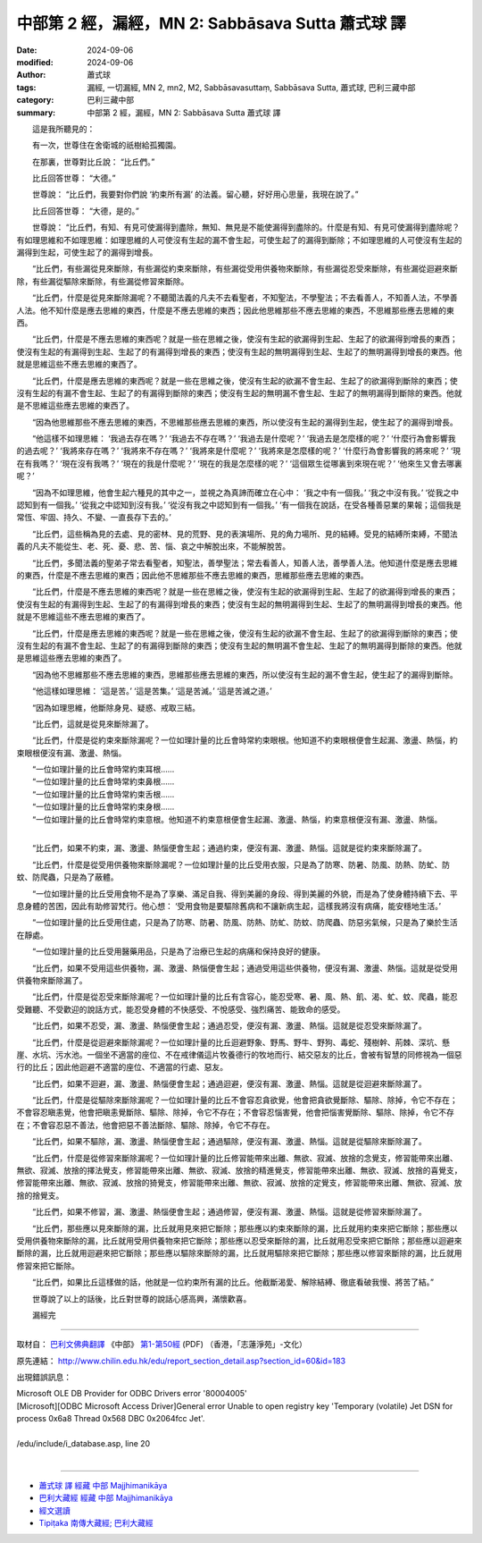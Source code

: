 中部第 2 經，漏經，MN 2: Sabbāsava Sutta 蕭式球 譯
====================================================================

:date: 2024-09-06
:modified: 2024-09-06
:author: 蕭式球
:tags: 漏經, 一切漏經, MN 2, mn2, M2, Sabbāsavasuttaṃ, Sabbāsava Sutta, 蕭式球, 巴利三藏中部
:category: 巴利三藏中部
:summary: 中部第 2 經，漏經，MN 2: Sabbāsava Sutta 蕭式球 譯

　　這是我所聽見的：

　　有一次，世尊住在舍衛城的祇樹給孤獨園。

　　在那裏，世尊對比丘說： “比丘們。”

　　比丘回答世尊： “大德。”

　　世尊說： “比丘們，我要對你們說 ‘約束所有漏’ 的法義。留心聽，好好用心思量，我現在說了。”

　　比丘回答世尊： “大德，是的。”

　　世尊說： “比丘們，有知、有見可使漏得到盡除，無知、無見是不能使漏得到盡除的。什麼是有知、有見可使漏得到盡除呢？有如理思維和不如理思維：如理思維的人可使沒有生起的漏不會生起，可使生起了的漏得到斷除；不如理思維的人可使沒有生起的漏得到生起，可使生起了的漏得到增長。

　　“比丘們，有些漏從見來斷除，有些漏從約束來斷除，有些漏從受用供養物來斷除，有些漏從忍受來斷除，有些漏從迴避來斷除，有些漏從驅除來斷除，有些漏從修習來斷除。

　　“比丘們，什麼是從見來斷除漏呢？不聽聞法義的凡夫不去看聖者，不知聖法，不學聖法；不去看善人，不知善人法，不學善人法。他不知什麼是應去思維的東西，什麼是不應去思維的東西；因此他思維那些不應去思維的東西，不思維那些應去思維的東西。

　　“比丘們，什麼是不應去思維的東西呢？就是一些在思維之後，使沒有生起的欲漏得到生起、生起了的欲漏得到增長的東西；使沒有生起的有漏得到生起、生起了的有漏得到增長的東西；使沒有生起的無明漏得到生起、生起了的無明漏得到增長的東西。他就是思維這些不應去思維的東西了。

　　“比丘們，什麼是應去思維的東西呢？就是一些在思維之後，使沒有生起的欲漏不會生起、生起了的欲漏得到斷除的東西；使沒有生起的有漏不會生起、生起了的有漏得到斷除的東西；使沒有生起的無明漏不會生起、生起了的無明漏得到斷除的東西。他就是不思維這些應去思維的東西了。

　　“因為他思維那些不應去思維的東西，不思維那些應去思維的東西，所以使沒有生起的漏得到生起，使生起了的漏得到增長。

　　“他這樣不如理思維： ‘我過去存在嗎？’  ‘我過去不存在嗎？’  ‘我過去是什麼呢？’  ‘我過去是怎麼樣的呢？’  ‘什麼行為會影響我的過去呢？’  ‘我將來存在嗎？’  ‘我將來不存在嗎？’  ‘我將來是什麼呢？’  ‘我將來是怎麼樣的呢？’  ‘什麼行為會影響我的將來呢？’  ‘現在有我嗎？’  ‘現在沒有我嗎？’  ‘現在的我是什麼呢？’  ‘現在的我是怎麼樣的呢？’  ‘這個眾生從哪裏到來現在呢？’  ‘他來生又會去哪裏呢？’

　　“因為不如理思維，他會生起六種見的其中之一，並視之為真諦而確立在心中： ‘我之中有一個我。’  ‘我之中沒有我。’  ‘從我之中認知到有一個我。’  ‘從我之中認知到沒有我。’  ‘從沒有我之中認知到有一個我。’  ‘有一個我在說話，在受各種善惡業的果報；這個我是常恆、牢固、持久、不變、一直長存下去的。’

　　“比丘們，這些稱為見的去處、見的密林、見的荒野、見的表演場所、見的角力場所、見的結縛。受見的結縛所束縛，不聞法義的凡夫不能從生、老、死、憂、悲、苦、惱、哀之中解脫出來，不能解脫苦。

　　“比丘們，多聞法義的聖弟子常去看聖者，知聖法，善學聖法；常去看善人，知善人法，善學善人法。他知道什麼是應去思維的東西，什麼是不應去思維的東西；因此他不思維那些不應去思維的東西，思維那些應去思維的東西。

　　“比丘們，什麼是不應去思維的東西呢？就是一些在思維之後，使沒有生起的欲漏得到生起、生起了的欲漏得到增長的東西；使沒有生起的有漏得到生起、生起了的有漏得到增長的東西；使沒有生起的無明漏得到生起、生起了的無明漏得到增長的東西。他就是不思維這些不應去思維的東西了。

　　“比丘們，什麼是應去思維的東西呢？就是一些在思維之後，使沒有生起的欲漏不會生起、生起了的欲漏得到斷除的東西；使沒有生起的有漏不會生起、生起了的有漏得到斷除的東西；使沒有生起的無明漏不會生起、生起了的無明漏得到斷除的東西。他就是思維這些應去思維的東西了。

　　“因為他不思維那些不應去思維的東西，思維那些應去思維的東西，所以使沒有生起的漏不會生起，使生起了的漏得到斷除。

　　“他這樣如理思維： ‘這是苦。’  ‘這是苦集。’  ‘這是苦滅。’  ‘這是苦滅之道。’

　　“因為如理思維，他斷除身見、疑惑、戒取三結。

　　“比丘們，這就是從見來斷除漏了。

　　“比丘們，什麼是從約束來斷除漏呢？一位如理計量的比丘會時常約束眼根。他知道不約束眼根便會生起漏、激盪、熱惱，約束眼根便沒有漏、激盪、熱惱。

| 　　“一位如理計量的比丘會時常約束耳根……
| 　　“一位如理計量的比丘會時常約束鼻根……
| 　　“一位如理計量的比丘會時常約束舌根……
| 　　“一位如理計量的比丘會時常約束身根……
| 　　“一位如理計量的比丘會時常約束意根。他知道不約束意根便會生起漏、激盪、熱惱，約束意根便沒有漏、激盪、熱惱。
| 

　　“比丘們，如果不約束，漏、激盪、熱惱便會生起；通過約束，便沒有漏、激盪、熱惱。這就是從約束來斷除漏了。

　　“比丘們，什麼是從受用供養物來斷除漏呢？一位如理計量的比丘受用衣服，只是為了防寒、防暑、防風、防熱、防虻、防蚊、防爬蟲，只是為了蔽體。

　　“一位如理計量的比丘受用食物不是為了享樂、滿足自我、得到美麗的身段、得到美麗的外貌，而是為了使身體持續下去、平息身體的苦困，因此有助修習梵行。他心想： ‘受用食物是要驅除舊病和不讓新病生起，這樣我將沒有病痛，能安穩地生活。’

　　“一位如理計量的比丘受用住處，只是為了防寒、防暑、防風、防熱、防虻、防蚊、防爬蟲、防惡劣氣候，只是為了樂於生活在靜處。

　　“一位如理計量的比丘受用醫藥用品，只是為了治療已生起的病痛和保持良好的健康。

　　“比丘們，如果不受用這些供養物，漏、激盪、熱惱便會生起；通過受用這些供養物，便沒有漏、激盪、熱惱。這就是從受用供養物來斷除漏了。

　　“比丘們，什麼是從忍受來斷除漏呢？一位如理計量的比丘有含容心，能忍受寒、暑、風、熱、飢、渴、虻、蚊、爬蟲，能忍受難聽、不受歡迎的說話方式，能忍受身體的不快感受、不悅感受、強烈痛苦、能致命的感受。

　　“比丘們，如果不忍受，漏、激盪、熱惱便會生起；通過忍受，便沒有漏、激盪、熱惱。這就是從忍受來斷除漏了。

　　“比丘們，什麼是從迴避來斷除漏呢？一位如理計量的比丘迴避野象、野馬、野牛、野狗、毒蛇、殘樹幹、荊棘、深坑、懸崖、水坑、污水池。一個坐不適當的座位、不在戒律儀這片牧養德行的牧地而行、結交惡友的比丘，會被有智慧的同修視為一個惡行的比丘；因此他迴避不適當的座位、不適當的行處、惡友。

　　“比丘們，如果不迴避，漏、激盪、熱惱便會生起；通過迴避，便沒有漏、激盪、熱惱。這就是從迴避來斷除漏了。

　　“比丘們，什麼是從驅除來斷除漏呢？一位如理計量的比丘不會容忍貪欲覺，他會把貪欲覺斷除、驅除、除掉，令它不存在；不會容忍瞋恚覺，他會把瞋恚覺斷除、驅除、除掉，令它不存在；不會容忍惱害覺，他會把惱害覺斷除、驅除、除掉，令它不存在；不會容忍惡不善法，他會把惡不善法斷除、驅除、除掉，令它不存在。

　　“比丘們，如果不驅除，漏、激盪、熱惱便會生起；通過驅除，便沒有漏、激盪、熱惱。這就是從驅除來斷除漏了。

　　“比丘們，什麼是從修習來斷除漏呢？一位如理計量的比丘修習能帶來出離、無欲、寂滅、放捨的念覺支，修習能帶來出離、無欲、寂滅、放捨的擇法覺支，修習能帶來出離、無欲、寂滅、放捨的精進覺支，修習能帶來出離、無欲、寂滅、放捨的喜覺支，修習能帶來出離、無欲、寂滅、放捨的猗覺支，修習能帶來出離、無欲、寂滅、放捨的定覺支，修習能帶來出離、無欲、寂滅、放捨的捨覺支。

　　“比丘們，如果不修習，漏、激盪、熱惱便會生起；通過修習，便沒有漏、激盪、熱惱。這就是從修習來斷除漏了。

　　“比丘們，那些應以見來斷除的漏，比丘就用見來把它斷除；那些應以約束來斷除的漏，比丘就用約束來把它斷除；那些應以受用供養物來斷除的漏，比丘就用受用供養物來把它斷除；那些應以忍受來斷除的漏，比丘就用忍受來把它斷除；那些應以迴避來斷除的漏，比丘就用迴避來把它斷除；那些應以驅除來斷除的漏，比丘就用驅除來把它斷除；那些應以修習來斷除的漏，比丘就用修習來把它斷除。

　　“比丘們，如果比丘這樣做的話，他就是一位約束所有漏的比丘。他截斷渴愛、解除結縛、徹底看破我慢、將苦了結。”

　　世尊說了以上的話後，比丘對世尊的說話心感高興，滿懷歡喜。
　　
　　漏經完

------

取材自： `巴利文佛典翻譯 <https://www.chilin.org/news/news-detail.php?id=202&type=2>`__ 《中部》 `第1-第50經 <https://www.chilin.org/upload/culture/doc/1666608309.pdf>`_ (PDF) （香港，「志蓮淨苑」-文化）

原先連結： http://www.chilin.edu.hk/edu/report_section_detail.asp?section_id=60&id=183

出現錯誤訊息：

| Microsoft OLE DB Provider for ODBC Drivers error '80004005'
| [Microsoft][ODBC Microsoft Access Driver]General error Unable to open registry key 'Temporary (volatile) Jet DSN for process 0x6a8 Thread 0x568 DBC 0x2064fcc Jet'.
| 
| /edu/include/i_database.asp, line 20
| 

------

- `蕭式球 譯 經藏 中部 Majjhimanikāya <{filename}majjhima-nikaaya-tr-by-siu-sk%zh.rst>`__

- `巴利大藏經 經藏 中部 Majjhimanikāya <{filename}majjhima-nikaaya%zh.rst>`__

- `經文選讀 <{filename}/articles/canon-selected/canon-selected%zh.rst>`__ 

- `Tipiṭaka 南傳大藏經; 巴利大藏經 <{filename}/articles/tipitaka/tipitaka%zh.rst>`__

..
  created on 2024-09-06

